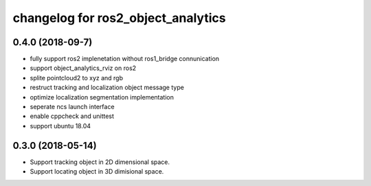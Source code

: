 changelog for ros2_object_analytics
^^^^^^^^^^^^^^^^^^^^^^^^^^^^^^^^^^^^

0.4.0 (2018-09-7)
------------------
* fully support ros2 implenetation without ros1_bridge connunication
* support object_analytics_rviz on ros2
* splite pointcloud2 to xyz and rgb
* restruct tracking and localization object message type
* optimize localization segmentation implementation
* seperate ncs launch interface
* enable cppcheck and unittest
* support ubuntu 18.04

0.3.0 (2018-05-14)
------------------
* Support tracking object in 2D dimensional space.
* Support locating object in 3D dimisional space.

